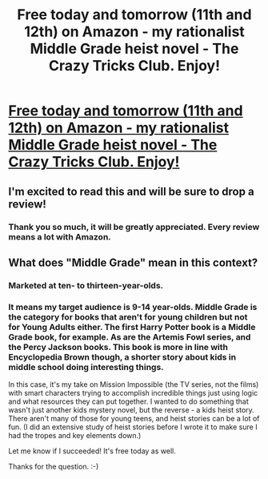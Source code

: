 #+TITLE: Free today and tomorrow (11th and 12th) on Amazon - my rationalist Middle Grade heist novel - The Crazy Tricks Club. Enjoy!

* [[https://www.amazon.com/dp/B08TVFCH48][Free today and tomorrow (11th and 12th) on Amazon - my rationalist Middle Grade heist novel - The Crazy Tricks Club. Enjoy!]]
:PROPERTIES:
:Author: TeacherRob
:Score: 33
:DateUnix: 1613090820.0
:DateShort: 2021-Feb-12
:END:

** I'm excited to read this and will be sure to drop a review!
:PROPERTIES:
:Author: I_dont_normally_but
:Score: 3
:DateUnix: 1613124623.0
:DateShort: 2021-Feb-12
:END:

*** Thank you so much, it will be greatly appreciated. Every review means a lot with Amazon.
:PROPERTIES:
:Author: TeacherRob
:Score: 1
:DateUnix: 1613131360.0
:DateShort: 2021-Feb-12
:END:


** What does "Middle Grade" mean in this context?
:PROPERTIES:
:Author: JusticeBeak
:Score: 1
:DateUnix: 1613108147.0
:DateShort: 2021-Feb-12
:END:

*** Marketed at ten- to thirteen-year-olds.
:PROPERTIES:
:Author: LunarTulip
:Score: 5
:DateUnix: 1613130766.0
:DateShort: 2021-Feb-12
:END:


*** It means my target audience is 9-14 year-olds. Middle Grade is the category for books that aren't for young children but not for Young Adults either. The first Harry Potter book is a Middle Grade book, for example. As are the Artemis Fowl series, and the Percy Jackson books. This book is more in line with Encyclopedia Brown though, a shorter story about kids in middle school doing interesting things.

In this case, it's my take on Mission Impossible (the TV series, not the films) with smart characters trying to accomplish incredible things just using logic and what resources they can put together. I wanted to do something that wasn't just another kids mystery novel, but the reverse - a kids heist story. There aren't many of those for young teens, and heist stories can be a lot of fun. (I did an extensive study of heist stories before I wrote it to make sure I had the tropes and key elements down.)

Let me know if I succeeded! It's free today as well.

Thanks for the question. :-)
:PROPERTIES:
:Author: TeacherRob
:Score: 3
:DateUnix: 1613131324.0
:DateShort: 2021-Feb-12
:END:
